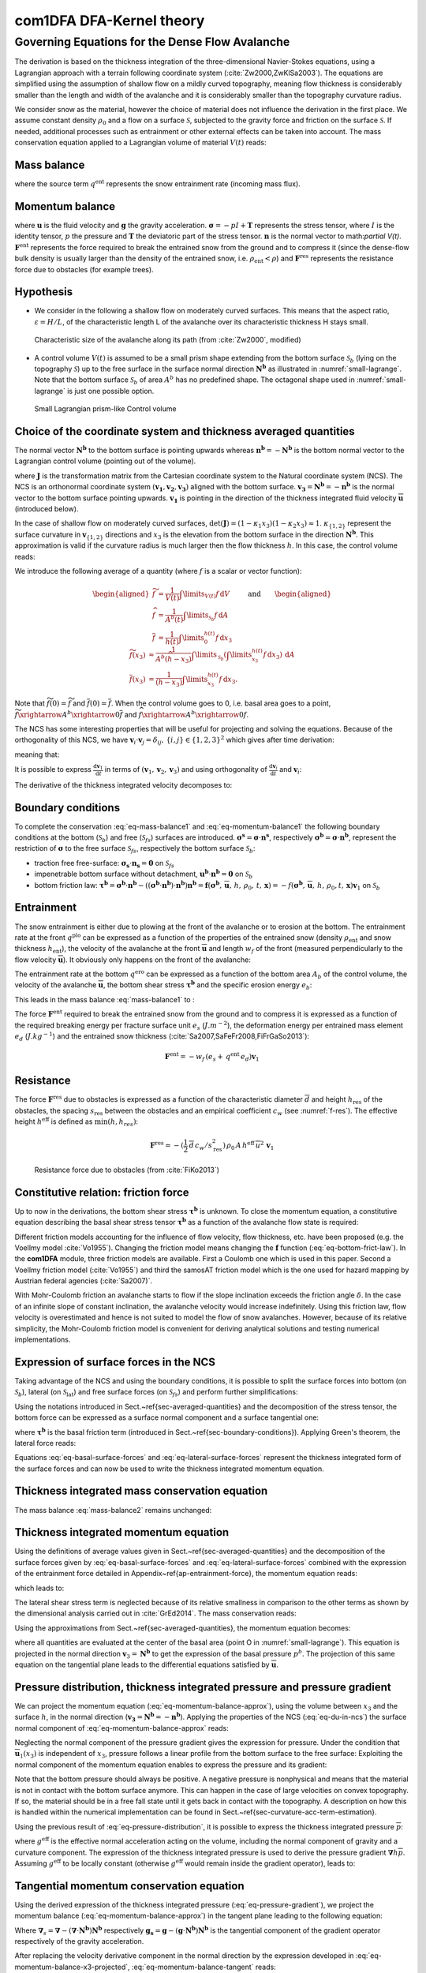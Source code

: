 com1DFA DFA-Kernel theory
============================

Governing Equations for the Dense Flow Avalanche
------------------------------------------------------

The derivation is based on the thickness integration of the three-dimensional Navier-Stokes equations,
using a Lagrangian approach with a terrain following coordinate system (:cite:`Zw2000,ZwKlSa2003`).
The equations are simplified using the assumption of shallow flow on a mildly curved topography,
meaning flow thickness is considerably smaller than the length and width of the avalanche and
it is considerably smaller than the topography curvature radius.

We consider snow as the material, however the choice of material does not influence the derivation in the first place.
We assume constant density :math:`\rho_0` and a flow on a surface :math:`\mathcal{S}`, subjected to the gravity force
and friction on the surface :math:`\mathcal{S}`.
If needed, additional processes such as entrainment or other external effects can be taken into account.
The mass conservation equation applied to a Lagrangian volume of material :math:`V(t)` reads:

Mass balance
~~~~~~~~~~~~~~~

.. math::
    \frac{\mathrm{d}}{\mathrm{d}t}\underbrace{\int\limits_{V(t)} \rho_0 \,\mathrm{d}V}_{m(t)} = \rho_0 \frac{\mathrm{d}V(t)}{\mathrm{d}t} =
    \oint\limits_{\partial V(t)} q^{\text{ent}} \,\mathrm{d}A,
    :label: eq-mass-balance1

where the source term :math:`q^{\text{ent}}` represents the snow entrainment rate (incoming mass flux).

Momentum balance
~~~~~~~~~~~~~~~~~~~

.. math::
    \frac{\mathrm{d}}{\mathrm{d}t}\int\limits_{V(t)} \rho_0 \, \mathbf{u}\,\mathrm{d}V = \underbrace{\oint\limits_{\partial V(t)}
    \boldsymbol{\sigma}\cdot\mathbf{n}\,\mathrm{d}A}_{\text{surface forces}}
    + \underbrace{\int\limits_{V(t)} \rho_0 \, \mathbf{g}\,\mathrm{d}V}_{\text{body force}} +
    \, \mathbf{F}^\text{ent} + \mathbf{F}^\text{res},
    :label: eq-momentum-balance1


where :math:`\mathbf{u}` is the fluid velocity and :math:`\mathbf{g}` the gravity acceleration.
:math:`\boldsymbol{\sigma} = -pI+\boldsymbol{\mathrm{T}}` represents the
stress tensor, where :math:`I` is the identity tensor, :math:`p` the pressure
and :math:`\boldsymbol{\mathrm{T}}` the deviatoric part of the stress tensor.
:math:`\mathbf{n}` is the normal vector to math:`\partial V(t)`. :math:`\mathbf{F}^{\text{ent}}` represents the force required to break the
entrained snow from the ground and to compress it (since the dense-flow
bulk density is usually larger than the density of the entrained snow,
i.e. :math:`\rho_{\text{ent}}<\rho`) and :math:`\mathbf{F}^{\text{res}}`
represents the resistance force due to obstacles (for example trees).

Hypothesis
~~~~~~~~~~~

* We consider in the following a shallow flow on moderately curved surfaces. This means
  that the aspect ratio, :math:`\varepsilon = H / L`, of the characteristic length L
  of the avalanche over its characteristic thickness H stays small.

.. _fig-characteristic_size:

.. figure:: _static/characteristic_size.png
        :width: 90%

        Characteristic size of the avalanche along its path (from :cite:`Zw2000`, modified)

* A control volume :math:`V(t)` is assumed to be a small prism shape extending from the bottom surface :math:`\mathcal{S}_b` (lying on the topography
  :math:`\mathcal{S}`) up to the free surface in the surface normal direction :math:`\mathbf{N^b}` as
  illustrated in :numref:`small-lagrange`.
  Note that the bottom surface :math:`\mathcal{S}_b` of area :math:`A^b` has no predefined shape.
  The octagonal shape used in :numref:`small-lagrange` is just one possible option.


.. _small-lagrange:

.. figure:: _static/smallLagrange.png
          :width: 90%

          Small Lagrangian prism-like Control volume

Choice of the coordinate system and thickness averaged quantities
~~~~~~~~~~~~~~~~~~~~~~~~~~~~~~~~~~~~~~~~~~~~~~~~~~~~~~~~~~~~~~~~~~

The normal vector :math:`\mathbf{N^b}` to the bottom surface is pointing upwards
whereas  :math:`\mathbf{n^b}=-\mathbf{N^b}` is the bottom normal vector to the Lagrangian
control volume (pointing out of the volume).

.. math::
   V(t) = \int\limits_{V(t)}\,\mathrm{d}V = \int\limits_{\mathcal{S}_b}
	 \left(\int\limits_b^s\det(\mathbf{J})\,\mathrm{d}x_3\right)\,\mathrm{d}A
  :label: eq-lagrange-volume

where :math:`\mathbf{J}` is the transformation matrix from the Cartesian
coordinate system to the Natural coordinate system (NCS).
The NCS is an orthonormal
coordinate system :math:`(\mathbf{v_1},\mathbf{v_2},\mathbf{v_3})` aligned
with the bottom surface. :math:`\mathbf{v_3}=\mathbf{N^b}=-\mathbf{n^b}` is the normal
vector to the bottom surface pointing upwards.
:math:`\mathbf{v_1}` is pointing in the direction of the thickness integrated fluid velocity
:math:`\overline {\mathbf{u}}` (introduced below).

.. math::
 	 \mathbf{v_1} = \frac{\overline{\mathbf{u}}}
 	 {\left\Vert\overline{\mathbf{u}}\right\Vert},\quad \mathbf{v_2} =
 	 \frac{\mathbf{v_3}\wedge\mathbf{v_1}}{\left\Vert
 	 \mathbf{v_3}\wedge\mathbf{v_1}\right\Vert},
 	 \quad \mathbf{v_3} = \mathbf{N^b}
  :label: eq-natural-coordinate-system

In the case of shallow flow on moderately curved surfaces, :math:`\det(\mathbf{J}) = (1 -
\kappa_1 x_3)(1 - \kappa_2 x_3) \approx1`. :math:`\kappa_{\{1,2\}}` represent
the surface curvature in :math:`\mathbf{v}_{\{1,2\}}` directions and :math:`x_3`
is the elevation from the bottom surface in the direction :math:`\mathbf{N^b}`.
This approximation is valid if the curvature radius is much larger then the
flow thickness :math:`h`. In this case, the control volume reads:

.. math::
	 V(t) \approx \int\limits_{\mathcal{S}_b}\!\!
	 \underbrace{\int\limits_b^s\,\mathrm{d}x_3}_{h(t)}\,\mathrm{d}A
  :label: eq-lagrange-volume2


We introduce the following average of a quantity (where :math:`f` is a scalar or vector function):

.. math::
    \begin{aligned}
    \widetilde{f} &= \frac{1}{V(t)}\int\limits_{V(t)} f\,\mathrm{d}V\\
    \widehat{f} &= \frac{1}{A^b(t)}\int\limits_{\mathcal{S}_b} f\,\mathrm{d}A\\
    \overline{f} &= \frac{1}{h(t)}\int\limits_{0}^{h(t)} f\,\mathrm{d}x_3
    \end{aligned}
    \quad\quad \text{and} \quad \quad
    \begin{aligned}
    \widetilde {f}(x_3) &
    \approx \frac{1}{A^b(\widehat{h}-x_3)}\int\limits_{\mathcal{S}_b}
    \left(\int\limits_{x_3}^{h(t)} f\,\mathrm{d}x_3\right)\,\mathrm{d}A \\
    \overline{f}(x_3) &= \frac{1}{(h-x_3)}\int\limits_{x_3}^{h(t)} f\,\mathrm{d}x_3.
    \end{aligned}

Note that :math:`\widetilde {f}(0)=\widetilde {f}` and :math:`\overline{f}(0)=\overline{f}`.
When the control volume goes to 0, i.e. basal area goes to a point,
:math:`\widetilde {f}\xrightarrow{A^b\xrightarrow{}0}\overline{f}`
and :math:`{\widehat{f}\xrightarrow{A^b\xrightarrow{}0}f}`.

The NCS has some interesting properties that will be useful for projecting and solving the equations.
Because of the orthogonality of this NCS, we have
:math:`\mathbf{v}_i\cdot\mathbf{v}_j = \delta_{ij},\, \{i,j\}\in \{1,2,3\}^2`
which gives after time derivation:

.. math::
  \frac{\mathrm{d}\mathbf{v}_i\cdot\mathbf{v}_j}{\mathrm{d}t} =
  \mathbf{v}_i\cdot\frac{\mathrm{d}\mathbf{v}_j}{\mathrm{d}t} +
  \frac{\mathrm{d}\mathbf{v}_i}{\mathrm{d}t}\cdot\mathbf{v}_j = 0,
  :label: eq-natural-coordinate-system-identity-base

meaning that:

.. math::
  \left\{
  \begin{aligned}
    \frac{\mathrm{d}\mathbf{v}_i}{\mathrm{d}t}\cdot\mathbf{v}_i &= 0
    \implies \frac{\mathrm{d}\mathbf{v}_i}{\mathrm{d}t} \perp \mathbf{v}_i\\
    \frac{\mathrm{d}\mathbf{v}_i}{\mathrm{d}t}\cdot\mathbf{v}_j &=
    -\mathbf{v}_i\cdot\frac{\mathrm{d}\mathbf{v}_j}{\mathrm{d}t},\quad i \neq j.
  \end{aligned}
  \right.
  :label: eq-natural-coordinate-system-identity-1

It is possible to express :math:`\frac{\mathrm{d}\mathbf{v}_1}{\mathrm{d}t}` in terms
of :math:`(\mathbf{v}_1, \mathbf{v}_2, \mathbf{v}_3)` and using orthogonality
of :math:`\frac{\mathrm{d}\mathbf{v}_i}{\mathrm{d}t}` and :math:`\mathbf{v}_i`:

.. math::
  \frac{\mathrm{d}\mathbf{v}_1}{\mathrm{d}t} = \alpha_i\mathbf{v}_i
  = \cancelto{\mathbf{0}}{\alpha_1\mathbf{v}_1} + \alpha_2\mathbf{v}_2 + \alpha_3\mathbf{v}_3, \quad \alpha_i =
  \frac{\mathrm{d}\mathbf{v}_1}{\mathrm{d}t}\cdot\mathbf{v}_i
  :label: eq-v1-in-ncs

The derivative of the thickness integrated velocity decomposes to:

.. math::
  \frac{\mathrm{d}\overline{\mathbf{u}}}{\mathrm{d}t} =
  \frac{\mathrm{d}\overline{u}_1\mathbf{v}_1}{\mathrm{d}t} =
  \overline{u}_1\frac{\mathrm{d}\mathbf{v}_1}{\mathrm{d}t} +
  \frac{\mathrm{d}\overline{u}_1}{\mathrm{d}t}\mathbf{v}_1 =
  \overline{u}_1(\alpha_2\mathbf{v}_2 + \alpha_3\mathbf{v}_3) +
  \frac{\mathrm{d}\overline{u}_1}{\mathrm{d}t}\mathbf{v}_1
  :label: eq-du-in-ncs


Boundary conditions
~~~~~~~~~~~~~~~~~~~~~~~~~~~~~~

To complete the conservation :eq:`eq-mass-balance1` and :eq:`eq-momentum-balance1` the following boundary conditions at the bottom (:math:`\mathcal{S}_b`) and free (:math:`\mathcal{S}_{fs}`) surfaces are introduced.
:math:`\boldsymbol{\sigma^s} = \boldsymbol{\sigma}\cdot\mathbf{n^s}`, respectively :math:`\boldsymbol{\sigma^b} = \boldsymbol{\sigma}\cdot\mathbf{n^b}`, represent the restriction of :math:`\boldsymbol{\sigma}`
to the free surface :math:`\mathcal{S}_{fs}`, respectively the bottom surface :math:`\mathcal{S}_b`:

- traction free free-surface: :math:`\boldsymbol{\sigma_s}\cdot\mathbf{n_s} = \mathbf{0}` on :math:`\mathcal{S}_{fs}`

- impenetrable bottom surface without detachment, :math:`\mathbf{u^b}\cdot\mathbf{n^b} = \mathbf{0}` on :math:`\mathcal{S}_{b}`

- bottom friction law: :math:`\boldsymbol{\tau^b} = \boldsymbol{\sigma^b}\cdot\mathbf{n^b}-((\boldsymbol{\sigma^b}\cdot\mathbf{n^b})\cdot\mathbf{n^b})\mathbf{n^b}=\mathbf{f}(\boldsymbol{\sigma^b},\,\overline{\mathbf{u}},\,h,\,\rho_0,\,t,\,\mathbf{x}) = -f(\boldsymbol{\sigma^b},\,\overline{\mathbf{u}},\,h,\,\rho_0,t,\,\mathbf{x})\mathbf{v}_1` on :math:`\mathcal{S}_{b}`


Entrainment
~~~~~~~~~~~~

The snow entrainment is either due to plowing at the front of the avalanche or to erosion
at the bottom. The entrainment rate at the front :math:`q^{\text{plo}}` can be expressed as a function of the
properties of the entrained snow (density :math:`\rho_{\text{ent}}` and
snow thickness :math:`h_{\text{ent}}`), the velocity of the avalanche at the
front :math:`\overline{\mathbf{u}}` and length :math:`w_f` of the front (measured perpendicularly
to the flow velocity :math:`\overline{\mathbf{u}}`). It obviously only happens on the front of
the avalanche:

.. math::
   \oint\limits_{\partial V(t)} q^{\text{plo}}\,\mathrm{d}A = \int\limits_{l_{\text{front}}}\int_b^s q^{\text{plo}}\,
   \mathrm{d}{l}\,\mathrm{d}{z} =  \rho_{\text{ent}}\,w_f\,h_{\text{ent}}\,\left\Vert \overline{\mathbf{u}}\right\Vert
   :label: ploughing

The entrainment rate at the bottom :math:`q^{\text{ero}}` can be expressed as a function of the
bottom area :math:`A_b` of the control volume, the velocity of the avalanche :math:`\overline{\mathbf{u}}`,
the bottom shear stress :math:`\boldsymbol{\tau^b}` and the specific erosion energy :math:`e_b`:

.. math::
    \oint\limits_{\partial V(t)} q^{\text{ero}}\,\mathrm{d}A = \int\limits_{A_b} q^{\text{ero}}\,
    \mathrm{d}A = A_b\,\frac{\boldsymbol{\tau^b}\cdot\mathbf{v}_1}{e_b}\,\left\Vert \overline{\mathbf{u}}\right\Vert
    :label: erosion


This leads in the mass balance :eq:`mass-balance1` to :

.. math::
   \frac{\mathrm{d}V(t)}{\mathrm{d}t} = \frac{\mathrm{d}(A_bh)}{\mathrm{d}t}
   = \frac{\rho_{\text{ent}}}{\rho_0}\,w_f\,h_{\text{ent}}\,\left\Vert \overline{\mathbf{u}}\right\Vert +
   \frac{A_b}{\rho_0}\,\frac{\boldsymbol{\tau^b}\cdot\mathbf{v}_1}{e_b}\,\left\Vert \overline{\mathbf{u}}\right\Vert
   :label: mass-balance2

The force :math:`\mathbf{F}^{\text{ent}}` required to break the entrained snow
from the ground and to compress it is expressed as a function of the required
breaking energy per fracture surface unit :math:`e_s`
(:math:`J.m^{-2}`), the deformation energy per entrained mass element
:math:`e_d` (:math:`J.kg^{-1}`) and the entrained snow thickness
(:cite:`Sa2007,SaFeFr2008,FiFrGaSo2013`):

.. math::
    \mathbf{F}^{\text{ent}} = -w_f\,(e_s+\,q^{\text{ent}}\,e_d)\mathbf{v}_1


Resistance
~~~~~~~~~~~

The force :math:`\mathbf{F}^{\text{res}}` due to obstacles is expressed
as a function of the characteristic diameter :math:`\overline{d}` and height
:math:`h_{\text{res}}` of the obstacles, the spacing
:math:`s_{\text{res}}` between the obstacles and an empirical
coefficient :math:`c_w` (see :numref:`f-res`). The effective height :math:`h^{\text{eff}}`
is defined as :math:`\min(h, h_{res} )`:

.. math::
   \mathbf{F}^{\text{res}} = -(\frac{1}{2}\,\overline{d}\,c_w/s^2_{\text{res}})\,\rho_0\,A\,
    h^{\text{eff}}\,\overline{u}^2\,\mathbf{v}_1


.. _f-res:

.. figure:: _static/f_res.png
        :width: 90%

        Resistance force due to obstacles (from :cite:`FiKo2013`)


Constitutive relation: friction force
~~~~~~~~~~~~~~~~~~~~~~~~~~~~~~~~~~~~~~

Up to now in the derivations, the bottom shear stress :math:`\boldsymbol{\tau^b}` is unknown.
To close the momentum equation, a constitutive equation describing the basal shear stress tensor
:math:`\boldsymbol{\tau^b}` as a function of the avalanche flow state is required:

.. math::
  \boldsymbol{\tau^b} =
  \mathbf{f}(\boldsymbol{\sigma^b},\overline{\mathbf{u}},h,\rho_0,t,\mathbf{x})
  :label: eq-bottom-frict-law

..  % where $\boldsymbol{\sigma^b}$ represents the normal component of the stress tensor at the bottom,
.. % $\overline{\mathbf{u}}$ the thickness average velocity, $h$ the flow thickness $\rho_0$ the density of the material,
.. % $t$ and $\mathbf{x}$ the time and position vector.

.. In the following, we employ a Mohr-Coulomb friction model that describes the friction interaction between two solids.
..
.. The bottom shear stress reads:
..
.. .. math::
..   \boldsymbol{\tau^b} =
..   -\tan{\delta}\,\boldsymbol{\sigma^b}\cdot\mathbf{n^b}\, \frac{\mathbf{\overline{u}}}{\Vert\mathbf{\overline{u}}\Vert},
..
..
.. where :math:`\delta` is the friction angle and :math:`\mu=\tan{\delta}` is the friction coefficient.
.. The bottom shear stress linearly increases with the normal stress component :math:`p^b` \citep{BaSaGr1999}.

Different friction models accounting for the influence of flow velocity, flow thickness, etc. have been proposed
(e.g. the Voellmy model :cite:`Vo1955`).
Changing the friction model means changing the :math:`\mathbf{f}` function (:eq:`eq-bottom-frict-law`).
In the **com1DFA** module, three friction models are available.
First a Coulomb one which is used in this paper.
Second a Voellmy friction model (:cite:`Vo1955`) and third the samosAT friction model which is the one used for
hazard mapping by Austrian federal agencies (:cite:`Sa2007)`.

With Mohr-Coulomb friction an avalanche starts to flow if the slope inclination exceeds the friction angle
:math:`\delta`.
In the case of an infinite slope of constant inclination, the avalanche velocity would increase indefinitely.
Using this friction law, flow velocity is overestimated and hence is not suited to model the flow of snow avalanches.
However, because of its relative simplicity, the Mohr-Coulomb friction model is convenient for deriving
analytical solutions and testing numerical implementations.


Expression of surface forces in the NCS
~~~~~~~~~~~~~~~~~~~~~~~~~~~~~~~~~~~~~~~~~~~

Taking advantage of the NCS and using the boundary conditions, it is possible to split the surface forces into  bottom
(on :math:`\mathcal{S}_b`), lateral (on :math:`\mathcal{S}_\text{lat}`) and free surface forces (on :math:`\mathcal{S}_{fs}`)
and perform further simplifications:

.. math::
		\begin{aligned}
    \oint\limits_{\partial{V(t)}} \boldsymbol{\sigma}\cdot\mathbf{n}\,\mathrm{d}A
		&= \int\limits_{\mathcal{S}_b} \boldsymbol{\sigma^b}\cdot\mathbf{n^b}\,\mathrm{d}A
		+ \cancelto{\mathbf{0}}{\int\limits_{\mathcal{S}_{fs}}
		\boldsymbol{\sigma_s}\cdot\mathbf{n_s}\,\mathrm{d}A}
		+	\int\limits_{\mathcal{S}_{lat}} \boldsymbol{\sigma}\cdot\mathbf{n}\,\mathrm{d}A\\
		&= \underbrace{\int\limits_{\mathcal{S}_b}
		\boldsymbol{\sigma^b}\cdot\mathbf{n^b}\,\mathrm{d}A}_{\text{bottom force}}
		+	\underbrace{\oint\limits_{\partial\mathcal{S}_b}
		\left(\int\limits_0^h\boldsymbol{\sigma}\cdot\mathbf{n}\,
		\mathrm{d}x_3\right)\,\mathrm{d}l}_{\text{lateral force}}
    \end{aligned}.
  :label: surface forces

Using the notations introduced in Sect.~\ref{sec-averaged-quantities} and the decomposition of the stress tensor,
the bottom force can be expressed as a surface normal component and a surface tangential one:

.. math::
		\begin{aligned}
		\int\limits_{\mathcal{S}_b} \boldsymbol{\sigma^b}\cdot\mathbf{n^b}\,\mathrm{d}A
		&= \int\limits_{\mathcal{S}_b} (-p^bI
		+ \boldsymbol{\mathrm{T}})\cdot\mathbf{n^b}\,\mathrm{d}A
		= -\int\limits_{\mathcal{S}_b} p^b\mathbf{n^b}\,\mathrm{d}A +
		\int\limits_{\mathcal{S}_b} \boldsymbol{\mathrm{T}} \cdot \mathbf{n^b}\,\mathrm{d}A\\
		&= -\int\limits_{\mathcal{S}_b} p^b\mathbf{n^b}\,\mathrm{d}A
		+ \int\limits_{\mathcal{S}_b} \boldsymbol{\tau^b}\,\mathrm{d}A
		= -A^b\widehat{p^b\mathbf{n^b}}+A^b\widehat{\boldsymbol{\tau^b}}
    \end{aligned},
  :label: eq-basal-surface-forces

where :math:`\boldsymbol{\tau^b}` is the basal friction term (introduced in Sect.~\ref{sec-boundary-conditions}).
Applying Green's theorem, the lateral force reads:

.. math::
		\begin{aligned}
		\oint\limits_{\partial\mathcal{S}_b} \left(\int\limits_0^h
		\boldsymbol{\sigma}\cdot\mathbf{n}\,\mathrm{d}x_3\right)\,\mathrm{d}l
		&= \oint\limits_{\partial\mathcal{S}_b} \left(\int\limits_0^h
		(-pI	+ \boldsymbol{\mathrm{T}})\,\mathrm{d}x_3\right)\cdot\mathbf{n}
		\,\mathrm{d}l\\
    &= -\oint\limits_{\partial\mathcal{S}_b}
		\left(\int\limits_0^hp\,\mathrm{d}x_3\right)\cdot\mathbf{n}\,\mathrm{d}l
		+ \oint\limits_{\partial\mathcal{S}_b} \left(\int\limits_0^h\boldsymbol{\mathrm{T}}
		\,\mathrm{d}x_3\right)\cdot\mathbf{n}\,\mathrm{d}l\\
		& = -\oint\limits_{\partial\mathcal{S}_b} h\overline{p}\mathbf{n}\,\mathrm{d}l
		+ \oint\limits_{\partial\mathcal{S}_b} h\boldsymbol{\overline{\mathrm{T}}}\cdot\mathbf{n}\,\mathrm{d}l
		= -\int\limits_{\mathcal{S}_b} \boldsymbol{\nabla} h\overline{p}\,\mathrm{d}A
		+ \int\limits_{\mathcal{S}_b} \boldsymbol{\nabla} h\boldsymbol{\overline{\mathrm{T}}}\,\mathrm{d}A\\
		& = -A^b\widehat{\boldsymbol{\nabla} h\overline{p}} + A^b \widehat{\boldsymbol{\nabla} h\boldsymbol{\overline{\mathrm{T}}}}
		\end{aligned}
  :label: eq-lateral-surface-forces

Equations :eq:`eq-basal-surface-forces` and :eq:`eq-lateral-surface-forces` represent the
thickness integrated form of the surface forces and can now be used to write the thickness
integrated momentum equation.

Thickness integrated mass conservation equation
~~~~~~~~~~~~~~~~~~~~~~~~~~~~~~~~~~~~~~~~~~~~~~~~~

The mass balance :eq:`mass-balance2`
remains unchanged:

.. math::
  \frac{\mathrm{d}V(t)}{\mathrm{d}t} = \frac{\mathrm{d}\left(A_bh\right)}{\mathrm{d}t}
  = \frac{\rho_{\text{ent}}}{\rho_0}\,w_f\,h_{\text{ent}}\,\left\Vert \overline{\mathbf{u}}\right\Vert
  + \frac{A_b}{\rho_0}\,\frac{\boldsymbol{\tau^b}}{e_b}\,\left\Vert \overline{\mathbf{u}}\right\Vert
  :label: mass-balance3



Thickness integrated momentum equation
~~~~~~~~~~~~~~~~~~~~~~~~~~~~~~~~~~~~~~~~

Using the definitions of average values given in Sect.~\ref{sec-averaged-quantities}
and the decomposition of the surface forces given by :eq:`eq-basal-surface-forces`
and :eq:`eq-lateral-surface-forces` combined with the expression of the
entrainment force detailed in Appendix~\ref{ap-entrainment-force}, the momentum equation reads:

.. math::
  \rho_0 \frac{\mathrm{d}V(t) \widetilde {\mathbf{u}}}{\mathrm{d}t} = \rho_0 V
  \frac{\mathrm{d}\widetilde {\mathbf{u}}}{\mathrm{d}t} +
  \rho_0 \widetilde {\mathbf{u}} \frac{\mathrm{d}V}{\mathrm{d}t} = \oint\limits_{\partial V(t)}
  \boldsymbol{\sigma}\cdot\mathbf{n}\,\mathrm{d}A + \rho_0 V \mathbf{g} +
  \mathbf{F}^{\text{ext}}
 :label: eq-momentum-balance2


which leads to:

.. math::
  \rho_0 V \frac{\mathrm{d}\widetilde {\mathbf{u}}}{\mathrm{d}t} =
  \underbrace{-A^b\widehat{p\mathbf{n^b}}}
  _{\substack{\text{bottom} \\ \text{ normal force }}}
  \underbrace{+A^b\widehat{\boldsymbol{\tau^b}}}
  _{\substack{\text{bottom} \\ \text{ shear force }}}
  \underbrace{-A^b\widehat{\boldsymbol{\nabla} h\overline{p}}}
  _{\substack{\text{lateral} \\ \text{ pressure force }}}
  \underbrace{+A^b\cancelto{O(\boldsymbol{\epsilon}^2)}
  {\widehat{\boldsymbol{\nabla} h\overline{\boldsymbol{T}}}}}
  _{\substack{\text{lateral} \\ \text{ shear force }}}
  + \rho_0 V \mathbf{g} + \mathbf{F}^{\text{ext}} \underbrace{-\widetilde {\mathbf{u}}\,\oint\limits_{\partial V(t)}
  q^{\text{ent}}\,\mathrm{d}A}
  _{\substack{\text{ momentum loss } \\ \text{ entrainment }}}
  :label: eq-momentum-balance3

The lateral shear stress term is neglected because of its relative smallness
in comparison to the other terms as shown by the dimensional analysis carried out in
:cite:`GrEd2014`. The mass conservation reads:

.. math::
  \rho_0 \frac{\mathrm{d}V}{\mathrm{d}t} =
  \oint\limits_{\partial V(t)} q^{\text{ent}} \,\mathrm{d}A,
 :label: eq-mass-balance2

Using the approximations from Sect.~\ref{sec-averaged-quantities}, the momentum
equation becomes:

.. math::
  \rho_0 V \frac{\mathrm{d}\overline{\mathbf{u}}}{\mathrm{d}t} = - A^bp\mathbf{n^b}
  + A^b\boldsymbol{\tau^b} - A^b\boldsymbol{\nabla} h\overline{p} + \rho_0 V \mathbf{g}
  + \mathbf{F}^{\text{ext}}
  - \overline{\mathbf{u}}\oint\limits_{\partial V(t)} q^{\text{ent}} \,\mathrm{d}A,
  :label: eq-momentum-balance-approx


where all quantities are evaluated at the center of the basal area (point O in :numref:`small-lagrange`).
This equation is projected in the normal direction :math:`\mathbf{v}_3 = \mathbf{N^b}`
to get the expression of the basal pressure :math:`p^b`. The projection of this same
equation on the tangential plane leads to the differential equations satisfied by
:math:`\overline{\mathbf{u}}`.

Pressure distribution, thickness integrated pressure and pressure gradient
~~~~~~~~~~~~~~~~~~~~~~~~~~~~~~~~~~~~~~~~~~~~~~~~~~~~~~~~~~~~~~~~~~~~~~~~~~~~

We can project the momentum equation (:eq:`eq-momentum-balance-approx`), using the volume between :math:`x_3` and the surface :math:`h`, in the normal
direction (:math:`\mathbf{v_3} = \mathbf{N^b} = -\mathbf{n^b}`). Applying the
properties of the NCS (:eq:`eq-du-in-ncs`) the surface normal
component of :eq:`eq-momentum-balance-approx` reads:

.. math::
	\begin{aligned}
	\rho_0 V(x_3, t) \frac{\mathrm{d}\overline{\mathbf{u}}(x_3)}{\mathrm{d}t} \cdot  \mathbf{v_3}  =&
	\rho_0 A^b (h- x_3) \overline{u}_1(x_3)\frac{\mathrm{d}\mathbf{v_1}}{\mathrm{d}t}
  \cdot\mathbf{v_3}\\
	=& -\rho_0 A^b (h - x_3) \overline{u}_1(x_3) \mathbf{v_1} \cdot \frac{\mathrm{d}\mathbf{v_3}}{\mathrm{d}t}
	= -\rho_0 A^b (h - x_3) \overline{\mathbf{u}}(x_3) \cdot \frac{\mathrm{d}\mathbf{N^b}}{\mathrm{d}t} \\
  =& - A^bp\,\cancelto{-1}{\mathbf{n^b}\cdot\mathbf{N^b}}
	+ A^b\cancelto{0}{\boldsymbol{\tau^b}\cdot\mathbf{N^b}}
	- A^b\boldsymbol{\nabla} \{(h-x_3)\overline{p}\}\cdot\mathbf{N^b}\\
	& + \rho_0 V \cancelto{g_{N^b}}{\mathbf{g}\cdot\mathbf{N^b}}
	+ \cancelto{0}{\mathbf{F}^{\text{ext}}\cdot\mathbf{N^b}}
	- \cancelto{0}{\overline{\mathbf{u}}\oint\limits_{\partial V(t)} q^{\text{ent}} \,\mathrm{d}A\cdot\mathbf{N^b}}
	\end{aligned}
  :label: eq-momentum-balance-x3-projected

Neglecting the normal component of the pressure gradient
gives the expression for pressure. Under the condition that :math:`\overline{\mathbf{u}}_1(x_3)` is
independent of :math:`x_3`, pressure follows a linear profile from the bottom
surface to the free surface:
Exploiting the normal component of the momentum equation enables to express the pressure and its gradient:

.. math::
  p(x_3) = \rho_0 (h - x_3) \left\{-g_{N^b}
  - \overline{\mathbf{u}}\cdot\frac{\mathrm{d}\mathbf{N^b}}{\mathrm{d}t}\right\}
  \quad \mbox{and}  \quad
  p(x_3=0) = p^b
  = \rho_0 h \left\{-g_{N^b}
  - \overline{\mathbf{u}}\cdot\frac{\mathrm{d}\mathbf{N^b}}{\mathrm{d}t}\right\}
  :label: eq-pressure-distribution

Note that the bottom pressure should always be positive.
A negative pressure is nonphysical and means that the material is not in contact with the bottom surface anymore.
This can happen in the case of large velocities on convex topography.
If so, the material should be in a free fall state until it gets back in contact with the topography.
A description on how this is handled within the numerical implementation can be found in Sect.~\ref{sec-curvature-acc-term-estimation}.

Using the previous result of :eq:`eq-pressure-distribution`, it is possible to express the thickness integrated
pressure :math:`\overline{p}`:

.. math::
   h\overline{p} = \int\limits_0^h p(x_3)\,\mathrm{d}x_3
	 = -\rho_0 \frac{h^2}{2}\left(g_{\mathbf{N^b}}
	 + \overline{\mathbf{u}} \cdot \frac{\mathrm{d}\mathbf{N^b}}
   {\mathrm{d}t}\right) = -\rho_0 \frac{h^2}{2} \, g^\text{eff}
   :label: eq-thickness-integrated-pressure

where :math:`g^\text{eff}` is the effective normal acceleration acting on the volume, including the normal component of
gravity and a curvature component.
The expression of the thickness integrated pressure is used to derive the pressure gradient :math:`\boldsymbol{\nabla} h\overline{p}`.
Assuming :math:`g^\text{eff}` to be locally constant (otherwise :math:`g^\text{eff}` would remain inside the gradient
operator), leads to:

.. math::
	\label{eq-pressure-gradient}
	 \boldsymbol{\nabla} h\overline{p} = -\rho_0 \, g^\text{eff} \, h \boldsymbol{\nabla} h
   :label: eq-pressure-gradient

Tangential momentum conservation equation
~~~~~~~~~~~~~~~~~~~~~~~~~~~~~~~~~~~~~~~~~~~~~~~~~~

Using the derived expression of the thickness integrated pressure
(:eq:`eq-pressure-gradient`), we project the momentum
balance (:eq:`eq-momentum-balance-approx`) in the tangent plane leading to the following equation:

.. math::
  \rho_0 V \left(\frac{\mathrm{d}\overline{\mathbf{u}}}{\mathrm{d}t}
  - \left(\frac{\mathrm{d}\overline{\mathbf{u}}}{\mathrm{d}t} \cdot
  \mathbf{v}_3\right)\mathbf{v}_3\right) =
  A^b\boldsymbol{\tau^b} - \rho_0 \, g^\text{eff} \, h A^b \boldsymbol{\nabla}_{s} h
  + \rho_0 V \mathbf{g}_s + \mathbf{F}^{\text{ext}}
	- \overline{\mathbf{u}}\oint\limits_{\partial V(t)} q^{\text{ent}} \,\mathrm{d}A
  :label: eq-momentum-balance-tangent

Where :math:`\boldsymbol{\nabla}_{s} = \boldsymbol{\nabla} - (\boldsymbol{\nabla}\cdot\mathbf{N^b})\mathbf{N^b}` respectively
:math:`\mathbf{g_s} = \mathbf{g} - (\mathbf{g} \cdot \mathbf{N^b})\mathbf{N^b}` is the
tangential component of the gradient operator respectively of the gravity
acceleration.

After replacing the velocity derivative component in the normal direction
by the expression developed in :eq:`eq-momentum-balance-x3-projected`,
:eq:`eq-momentum-balance-tangent` reads:

.. math::
    \begin{aligned}
    \rho_0 V \frac{\mathrm{d}\overline{\mathbf{u}}}{\mathrm{d}t} =&
    - A^bp\mathbf{n^b}
    + A^b\boldsymbol{\tau^b}
    - \rho_0 \, g^\text{eff} \, h A^b \boldsymbol{\nabla}_{\!s} h
    + \rho_0 V \mathbf{g}_s
    + \mathbf{F}^{\text{ent}}
    - \mathbf{F}^{\text{res}}\\
    &- \underbrace{\overline{\mathbf{u}}\,\rho_0\,\frac{\mathrm{d}\left(A^b\,h\right)}{\mathrm{d}t}}_{\text{from the mass balance}}
    - \underbrace{\rho_0 V \left( \overline{\mathbf{u}} \cdot \frac{\mathrm{d}\mathbf{v}_3}{\mathrm{d}t} \right)\mathbf{v}_3}_{\text{curvature acceleration}}
    \end{aligned}
    :label: momentum-balance6

Friction Model
~~~~~~~~~~~~~~~~~

The constitutive equation which
describes the basal shear stress tensor :math:`\boldsymbol{\tau^b}` as a function
of the flow state of the avalanche can be expressed:

.. math::
    \boldsymbol{\tau^b} = f(\boldsymbol{\sigma^b},\overline{u},h,\rho_0,t,\mathbf{x})
    :label: samosAT friction model

With

.. math::
   \begin{aligned}
   &\boldsymbol{\sigma^b}\cdot\mathbf{n^b} \qquad &\text{normal component of the stress tensor}\\
   &\overline{u} \qquad &\text{average velocity}\\
   &h \qquad &\text{average flow thickness}\\
   &\rho_0 \qquad &\text{density}\\
   &t \qquad &\text{time}\\
   &\mathbf{x} \qquad &\text{position vector}\end{aligned}

Several friction models already implemented in the simulation tool are
described here.



Mohr-Coulomb friction model
"""""""""""""""""""""""""""""""
The Mohr-Coulomb friction model describes the friction interaction between twos solids.
The bottom shear stress simply reads:

.. math::
 \boldsymbol{\tau^b} = -\left(\tan{\delta}\,\boldsymbol{\sigma^b}\cdot\mathbf{n^b}\right) \mathbf{v}_1

:math:`\tan{\delta}=\mu` is the friction coefficient (and :math:`\delta` the friction angle). The bottom shear stress linearly
increases with the normal stress component :math:`\boldsymbol{\sigma^b}` (:cite:`Zw2000,BaSaGr1999,WaHuPu2004,Sa2007`).

With this friction model, an avalanche starts to flow if the slope inclination is steeper than the
friction angle :math:`\delta`. In the case of an infinite slope of constant inclination,
the avalanche velocity would increase indefinitely. This is unrealistic to model snow
avalanches because it leads to over prediction of the flow velocity.
The Mohr-Coulomb friction model is on the other hand well suited to model
granular flow. Because of its relative simplicity, this friction model is also
very convenient to derive analytic solutions and validate the numerical implementation.

Chezy friction model
""""""""""""""""""""""""
The Chezy friction model describes viscous friction interaction.
The bottom shear stress then reads:

.. math::
 \boldsymbol{\tau^b} = -\left(c_{\text{dyn}}\,\rho_0\,\bar{u}^2\right) \mathbf{v}_1

:math:`c_{\text{dyn}}` is the viscous friction coefficient. The bottom shear stress
is a quadratic function of the velocity. (:cite:`Zw2000,BaSaGr1999,WaHuPu2004,Sa2007`).

This model enables to reach more realistic velocities for avalanche simulations.
The draw back is that the avalanche doesn't stop flowing before the slope inclination approaches zero.
This implies that the avalanche flows to the lowest local point.

Voellmy friction model
"""""""""""""""""""""""""
Anton Voellmy was a Swiss engineer interested in avalanche dynamics :cite:`Vo1955`.
He first had the idea to combine both the Mohr-Coulomb and the Chezy model by summing them up
in order to take advantage of both. This leads to the following friction law:

.. math::
 \boldsymbol{\tau^b} = -\left(\tan{\delta}\,\boldsymbol{\sigma^b}\cdot\mathbf{n^b}
 + c_\text{dyn}\,\rho_0\,\bar{u}^2\right) \mathbf{v}_1


This model is described as Voellmy-Fluid :cite:`Sa2004,Sa2007`, and the turbulent
friction term :math:`\xi` is used instead of :math:`c_{\text{dyn}}`.


SamosAT friction model
""""""""""""""""""""""""

SamosAT friction model is a modification of some more classical models
such as Voellmy model :ref:`Voellmy friction model`. The basal shear stress tensor :math:`\boldsymbol{\tau^b}`
is expressed as (:cite:`Sa2007`):

.. math::
   \boldsymbol{\tau^b} = -\left(\tau_0 + \tan{\delta}\,\left(1+\frac{R_s^0}{R_s^0+R_s}\right)\,\boldsymbol{\sigma^b}\cdot\mathbf{n^b}
    + \frac{\rho_0\,\overline{u}^2}{\left(\frac{1}{\kappa}\,\ln\frac{h}{R} + B\right)^2}\right) \mathbf{v}_1

With

.. math::
   \begin{aligned}
   &\tau_0 \qquad &\text{minimum shear stress}\\
   &R_s \qquad &\text{relation between friction and normal pressure (fluidization factor)}\\
   &R \qquad &\text{empirical  constant}\\
   &R_s^0 \qquad &\text{empirical  constant}\\
   &B \qquad &\text{empirical  constant}\\
   &\kappa \qquad &\text{empirical  constant}\end{aligned}

The minimum shear stress :math:`\tau_0` defines a lower limit below
which no flow takes place with the condition
:math:`\rho_0\,h\,g\,\sin{\alpha} > \tau_0`. :math:`\alpha`
being the slope. :math:`\tau_0` is independent of the flow thickness, which
leeds to a strong avalanche deceleration, especially for avalanches with
low flow heights. :math:`R_s` is expressed as
:math:`R_s = \frac{\rho_0\,\overline{u}^2}{\boldsymbol{\sigma^b}\cdot\mathbf{n^b}}`. Together
with the empirical parameter :math:`R_s^0` the term
:math:`\frac{R_s^0}{R_s^0+R_s}` defines the Coulomb basal friction.
Therefore lower avalanche speeds lead to a higher bed friction, making
avalanche flow stop already at steeper slopes :math:`\alpha`, than
without this effect. This effect is intended to avoid lateral creep of
the avalanche mass (:cite:`SaGr2009`).


Dam 
~~~

The dam is described by a crown line, that is to say a series of x, y, z points describing the crown of
the dam (the dam wall is located on the left side of the line), by the slope of the dam wall
(slope measured from the horizontal, :math:`\beta`) and a restitution coefficient (describing if we consider
more elastic or inelastic collisions between the particles and the dam wall, varying between 0 and 1).

The geometrical description of the dam is given on the figure :numref:`fig-DamToolSide`.
The dam crown line (:math:`\mathbf{x_\text{crown}}`) is projected onto the topography, which provides us
with the dam center line (:math:`\mathbf{x_\text{center}}`). We compute the tangent vector to the
center line (:math:`\mathbf{t_f}`). From this tangent vector and the dam slope, it is possible to
compute the wall tangent vector (:math:`\mathbf{t_w}`). Knowing the wall tangent vector and height,
it is possible to determine normal vector to the wall (:math:`\mathbf{n_w}`) and the foot line which
is the intersection between the dam wall and the topography (:math:`\mathbf{x_\text{foot}}`).

When the dam fills up (flow thickness increases), the foot line is modified
(:math:`\mathbf{x_\text{foot}^\text{filled}} = \mathbf{x_\text{foot}} + \frac{h_v}{2} \mathbf{e_z}`).
The normal and tangent vectors to the dam wall are readjusted accordingly.


.. _fig-DamToolSide:

.. figure:: _static/damToolSideView.png
          :width: 90%

          Side view of the dam (cut view). :math:`\mathbf{x_\text{crown}}` describes the crown
          of the dam, :math:`\mathbf{x_\text{center}}` is the vertical projection of the crown
          on the topography (here the light blue line represents the topography).
          The tangent vector to the center line (:math:`\mathbf{t_f}`) is computed from the
          center line points. The tangent vector to the center line with the dam slope angle enable to compute
          the tangent (:math:`\mathbf{t_w}`) and normal (:math:`\mathbf{n_w}`) vector to the dam wall.
          Finally, this normal vector is adjusted depending on the snow thickness at the dam location
          (filling of the dam , :math:`\mathbf{n_w^\text{filled}}`)


In the initialization of the simulation, the dam tangent vector to the center line (:math:`\mathbf{t_f}`),
foot line (:math:`\mathbf{x_\text{foot}}`) and normal vector to the wall (:math:`\mathbf{n_w}`) are computed.
The grid cells crossed by the dam as well as their neighbor cells are memorized (tagged as dam cells).


.. Logarithmic friction model
.. """""""""""""""""""""""""""""
.. Im Gegensatz zum Chezy-Modell, welches eine Näherung der Bodenreibung in turbulenten Strömungen liefert,
.. wird mit der turbulenten Grenzschichttheorie das Verhalten einer solchen Strömung in Bodennähe genauer analysiert.
.. Für die Grundlagen der Grenzschichttheorie.
.. Im Falle einer Lawine kann man von einem vollkommen rauen Untergrund ausgehen. Somit kann in unmittelbarer
.. Bodennäche ein logarithmisches Geschwindigkeitsprofil zugrunde gelegt werden,
.. welches proportional zum Abstand von der Geländeoberfläche $x_3$ ist.
.. Die Verteilung der Geschwindigkeit wird somit über das logarithmisches Geschwindigkeitsprofil $\tilde{u}(x_3)$ ersetzt.
.. Diese Profil wird ''universelles Wandgesetz'' genannt.
..
.. .. math::
..   \begin{aligned}
..     \frac{\tilde{u}}{u_{\tau}} &= \frac{1}{\kappa}\,\ln{\frac{x_3}{R}} + B\\
..     &\text{mit}\\
..     u_{\tau} &= \sqrt{\frac{\boldsymbol{\tau^b}}{\bar{\rho}}},
..   \end{aligned}
..
..
.. .. math::
..   \begin{aligned}
..   &R \qquad &\text{Surface rugosity}\\
..   &B \qquad &\text{empirical  constant}\\
..   &\kappa \qquad &\text{Karman constant (0.4 fur Newtonsche Flussigkeiten)}\\
..   &u_{\tau} \quad &\text{Schubspannungsgeschwindigkeit}\end{aligned}
..
..
..
.. sind. Für Kanalströmungen mit vorgegebener Fließhöhe $\bar{h}$ lässt sich zudem
.. das Geschwindigkeitsprofil auch in größeren Entfernungen von der Wand logarithmisch darstellen.
.. Daraus folgt das ''Mittengesetz''.
..
.. .. math::
..   \begin{align*}
..     \frac{\tilde{u}}{u_{\tau}} &= \frac{\tilde{u}_\text{max}}{u_{\tau}} + \frac{1}{\kappa}\,\ln{\frac{x_3}{\bar{h}}}
..     \intertext{mit}
..     \tilde{u}_\text{max} &= \tilde{u}(x_3 = \bar{h})
..   \end{align*}
..
.. Kombiniert man nun diese beiden Gesetze, indem das Mittengesetz dem Wandgesetz gleichsetzt,
.. erhält man
..
.. .. math::
..     \frac{\tilde{u}_\text{max}}{u_{\tau}} = \frac{1}{\kappa}\,\ln{\frac{\bar{h}}{R}} + B.
..
.. Durch Einsetzen für $u_{\tau}$ und Ersetzen von $\tilde{u}_\text{max}$ durch die in Kapitel \ref{sec:vereinfachtegleichungen}
.. tiefengemittelte Geschwindigkeit $\bar{u}$
.. erhält man nach Umformen schließlich eine Beziehung für die gesuchte Bodenschubspannung $\boldsymbol{\tau^b}$.
..
.. .. math::
..     \boldsymbol{\tau^b} = \frac{\bar{\rho}\,\bar{u}^2}{\left(\frac{1}{\kappa}\,\ln{\frac{\bar{h}}{R}}+B\right)^2}
..
..
.. Dieses Modell lässt sich wie beim Voellmy-Modell mit der Coulomb'schen Reibung kombinieren.
..
.. .. math::
..     \boldsymbol{\tau^b} = \tan{\delta}\,\boldsymbol{\sigma^b} +
..     \frac{\bar{\rho}\,\bar{u}^2}{\left(\frac{1}{\kappa}\,\ln{\frac{\bar{h}}{R}}+B\right)^2}
..
..
.. Im Gegensatz zum klassischen Voellmy-Modell ist die Bodenschubspannung also auch von der Fließmächtigkeit $\bar{h}$
.. und Bodenrauhigkeit $R$ abhängig.
.. Steigende Fließmächtigkeit, bzw. abnehmende Bodenrauhigkeit führt demnach
.. zu einer Reduktion der Reibung \citep[vgl.][]{Sa2007}.



.. .. _fig-infinitesimales_element:
..
.. .. figure:: _static/infinitesimales_element.png
..         :width: 90%
..
..         Infinitesimal volume element and acting forces on it (from [FiKo2013]_)
